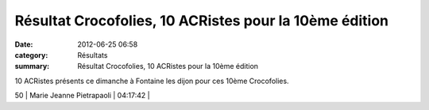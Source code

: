 Résultat Crocofolies, 10 ACRistes pour la 10ème édition
=======================================================

:date: 2012-06-25 06:58
:category: Résultats
:summary: Résultat Crocofolies, 10 ACRistes pour la 10ème édition

10 ACRistes présents ce dimanche à Fontaine les dijon pour ces 10ème Crocofolies.



50      | Marie Jeanne Pietrapaoli | 04:17:42     |
